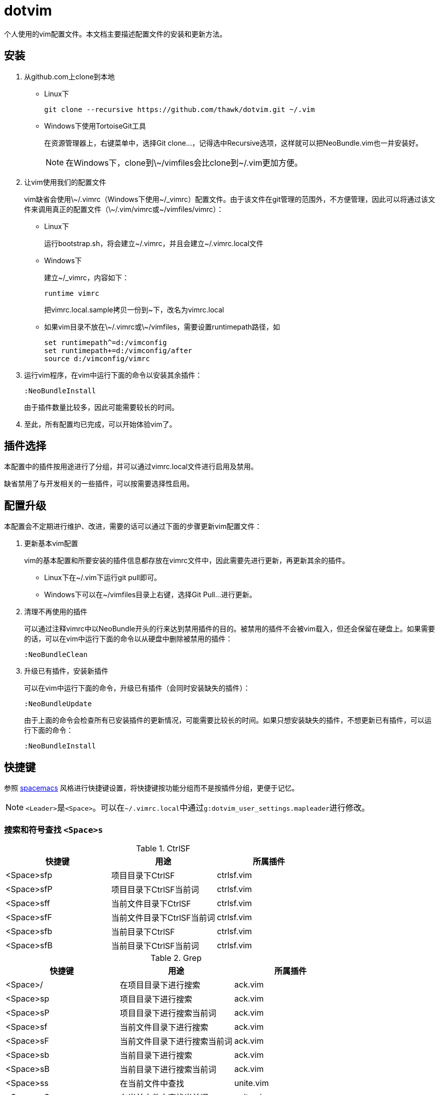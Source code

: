 = dotvim

个人使用的vim配置文件。本文档主要描述配置文件的安装和更新方法。

== 安装

. 从++github.com++上clone到本地

** Linux下
+
[source,sh]
----
git clone --recursive https://github.com/thawk/dotvim.git ~/.vim
----

** Windows下使用++TortoiseGit++工具
+
在资源管理器上，右键菜单中，选择++Git clone...++，记得选中++Recursive++选项，这样就可以把++NeoBundle.vim++也一并安装好。
+
NOTE: 在Windows下，clone到++\~/vimfiles++会比clone到++~/.vim++更加方便。

. 让vim使用我们的配置文件
+
vim缺省会使用++\~/.vimrc++（Windows下使用++~/_vimrc++）配置文件。由于该文件在git管理的范围外，不方便管理，因此可以将通过该文件来调用真正的配置文件（++\~/.vim/vimrc++或++~/vimfiles/vimrc++）：

** Linux下
+
运行++bootstrap.sh++，将会建立++~/.vimrc++，并且会建立++~/.vimrc.local++文件

** Windows下
+
建立++~/_vimrc++，内容如下：
+
----
runtime vimrc
----
+
把++vimrc.local.sample++拷贝一份到++~++下，改名为++vimrc.local++

** 如果vim目录不放在++\~/.vimrc++或++\~/vimfiles++，需要设置++runtimepath++路径，如
+
----
set runtimepath^=d:/vimconfig
set runtimepath+=d:/vimconfig/after
source d:/vimconfig/vimrc
----

. 运行vim程序，在vim中运行下面的命令以安装其余插件：
+
----
:NeoBundleInstall
----
+
由于插件数量比较多，因此可能需要较长的时间。

. 至此，所有配置均已完成，可以开始体验vim了。

== 插件选择

本配置中的插件按用途进行了分组，并可以通过++vimrc.local++文件进行启用及禁用。

缺省禁用了与开发相关的一些插件，可以按需要选择性启用。

== 配置升级

本配置会不定期进行维护、改进，需要的话可以通过下面的步骤更新vim配置文件：

. 更新基本vim配置
+
vim的基本配置和所要安装的插件信息都存放在++vimrc++文件中，因此需要先进行更新，再更新其余的插件。
+
** Linux下在++~/.vim++下运行++git pull++即可。
** Windows下可以在++~/vimfiles++目录上右键，选择++Git Pull...++进行更新。

. 清理不再使用的插件
+
可以通过注释++vimrc++中以++NeoBundle++开头的行来达到禁用插件的目的。被禁用的插件不会被vim载入，但还会保留在硬盘上。如果需要的话，可以在vim中运行下面的命令以从硬盘中删除被禁用的插件：
+
----
:NeoBundleClean
----

. 升级已有插件，安装新插件
+
可以在vim中运行下面的命令，升级已有插件（会同时安装缺失的插件）：
+
----
:NeoBundleUpdate
----
+
由于上面的命令会检查所有已安装插件的更新情况，可能需要比较长的时间。如果只想安装缺失的插件，不想更新已有插件，可以运行下面的命令：
+
----
:NeoBundleInstall
----

== 快捷键

参照 link:http://spacemacs.org/[spacemacs] 风格进行快捷键设置，将快捷键按功能分组而不是按插件分组，更便于记忆。

NOTE: ``<Leader>``是``<Space>``。可以在``{tilde}/.vimrc.local``中通过``g:dotvim_user_settings.mapleader``进行修改。

=== 搜索和符号查找 `<Space>s`

.CtrlSF

[options="header"]
|===
| 快捷键     | 用途                       | 所属插件
| <Space>sfp | 项目目录下CtrlSF           | ctrlsf.vim
| <Space>sfP | 项目目录下CtrlSF当前词     | ctrlsf.vim
| <Space>sff | 当前文件目录下CtrlSF       | ctrlsf.vim
| <Space>sfF | 当前文件目录下CtrlSF当前词 | ctrlsf.vim
| <Space>sfb | 当前目录下CtrlSF           | ctrlsf.vim
| <Space>sfB | 当前目录下CtrlSF当前词     | ctrlsf.vim
|===

.Grep

[options="header"]
|===
| 快捷键    | 用途                         | 所属插件
| <Space>/  | 在项目目录下进行搜索         | ack.vim
| <Space>sp | 项目目录下进行搜索           | ack.vim
| <Space>sP | 项目目录下进行搜索当前词     | ack.vim
| <Space>sf | 当前文件目录下进行搜索       | ack.vim
| <Space>sF | 当前文件目录下进行搜索当前词 | ack.vim
| <Space>sb | 当前目录下进行搜索           | ack.vim
| <Space>sB | 当前目录下进行搜索当前词     | ack.vim
| <Space>ss | 在当前文件中查找             | unite.vim
| <Space>sS | 在当前文件中查找当前词       | unite.vim
|===

.Symbol

[options="header"]
|===
| 快捷键    | 用途                               | 所属插件
| <Space>s] | 根据上下文进行跳转到定义或引用     | unite-gtags/jedi.vim
| <Space>sr | 跳转到引用                         | unite-gtags/jedi.vim
| <Space>sR | 跳转到当前词的引用                 | unite-gtags/jedi.vim
| <Space>sd | 跳转到定义                         | unite-gtags/jedi.vim
| <Space>sD | 跳转到当前词的定义                 | unite-gtags/jedi.vim
| <Space>s/ | 列出当前文件中的符号               | unite-gtags
|===

.其他

[options="header"]
|===
| 快捷键    | 用途            | 所属插件
| <Space>sc | :set nohlsearch | 内置
|===

=== 文档和帮助 `<Space>h`

[options="header"]
|===
| 快捷键          | 用途                               | 所属插件
| <Space>hdb      | describe bindings                  | unite.vim
| <Space>hdc      | 显示当前字符的Unicode名称          | unicode.vim
| <Space>hdf      | 列出所有vim函数                    | unite.vim
| <Space>hdv      | 列出所有vim变量                    | unite.vim
| <Space>h<Space> | 查找帮助                           | unite-help
| <Space>hm       | 查找man pages                      | vim-ref
| <Space>hM       | 查找man pages（当前word）          | vim-ref
| <Space>ha       | 用apropos查找man pages             | unite-apropos
| <Space>hA       | 用apropos查找man pages（当前word） | unite-apropos
|===

=== Resume/Rename/Registers `<Space>r`

[options="header"]
|===
| 快捷键    | 用途                    | 所属插件
| <Space>rl | 重新打开最近的Unite窗口 | unite.vim
| <Space>rr | 将光标下的符号改名      | jedi.vim
// | <Space>re | 列出kill-ring           | neoyank.vim
| <Space>rm | 列出register            | unite.vim
| <Space>ry | 列出kill-ring           | neoyank.vim
|===

=== 项目 `<Space>p`

[options="header"]
|===
| 快捷键        | 用途                       | 所属插件
| <Space>pf     | 在项目目录下找文件         | unite.vim
| <Space>pd     | 在项目目录下打开文件浏览器 | dirvish

| <Space>pg     | 找项目中的tag              | unite-gtags
| <Space>p<C-g> | 更新tags                   | gtags.vim

| <Space>pc     | 编译构建                   | vim-dispatch
| <Space>pC     | Clean                      | vim-dispatch
| <Space>pT     | 执行测试                   | vim-dispatch

| <Space>ps     | make stage                 | vim-dispatch
// | <Space>pa     | 在实现和测试间跳转                 |
|===

=== 文件 `<Space>f`

[options="header"]
|===
| 快捷键    | 用途                               | 所属插件
| <Space>fb | 打开书签                           | unite.vim
| <Space>fd | 在当前文件目录打开文件浏览器       | dirvish
| <Space>ff | 在当前文件目录找文件               | unite.vim
| <Space>fs | 保存当前文件                       | 内置
| <Space>fS | 保存所有文件                       | 内置
| <Space>fr | 打开recent文件                     | neomru.vim
// | <Space>fl | 在当前文件目录找文件（纯文本） | unite.vim
| <Space>fy | 显示当前文件的全路径               | 内置
| <Space>fo | 打开文件的大纲                     | unite-outline
| <Space>fO | 打开文件的Folding                  | unite-fold
| <Space>fp | 查找项目中的路径和文件名           | unite-gtags
| <Space>fP | 查找项目中匹配当前词的路径和文件名 | unite-gtags
// | <Space>fL | locate                   | ?
|===

=== 缓冲区 `<Space>b`

[options="header"]
|===
| 快捷键       | 用途                         | 所属插件
| <Space>bb    | 选择并切换缓冲区             | unite.vim
| <Space>bd    | 删除当前缓冲区               | 内置
| <Space>bn    | 打开下一缓冲区（:bnext）     | 内置
| <Space>bp    | 打开上一缓冲区（:bprevious） | 内置
| <Space>bR    | 重新载入当前文件（:e）       | 内置
| <Space>bs    | 打开或切换到scratch          | scratch.vim
| <Space>bt    | 在当前目录打开目录树         | scratch.vim
| <Space>bw    | 切换只读状态                 | 内置
| <Space>b数字 | 切换到指定编号的缓冲区       | 内置
|===

=== 调试 `<Space>d`

[options="header"]
|===
| 快捷键    | 用途                | 所属插件
| <Space>db | 设置/切换断点       | Conque-GDB
| <Space>dd | 删除断点            | Conque-GDB
| <Space>dc | 继续运行，Continue  | Conque-GDB
| <Space>dr | 开始运行，Run       | Conque-GDB
| <Space>dn | 单步步过，Next      | Conque-GDB
| <Space>ds | 单步进入，Step      | Conque-GDB
| <Space>dp | 打印，Print         | Conque-GDB
| <Space>df | 执行到返回，Finish  | Conque-GDB
| <Space>dt | 打印堆栈，Backtrace | Conque-GDB
|===

=== 编译 `<Space>c`

[options="header"]
|===
| 快捷键    | 用途 | 所属插件
| <Space>cc | 编译 |
// | <Space>cC | compile                      |
// | <Space>cd | close compilation window     |
// | <Space>ck | kill compilation             |
// | <Space>cm | helm-make                    |
// | <Space>cr | recompile                    |
| <Space>cl | 注释选中行                    |
| <Space>c+动作 | 注释。如<Space>cip注释一个段落                      |
|===

=== 文本Text相关 `<Space>x`

.对齐

[options="header"]
|===
| 快捷键           | 用途                                  | 所属插件
| 选中文字后<CR>   | 交互式对齐文本                        | vim-easy-align
| <Space>xa+动作   | 交互式对齐文本                        | vim-easy-align
| <Space>xad       | 对齐{cpp}的变量声明                   | vim-easy-align
| <Space>xa=       | 对齐包含等号的操作符，如=、>=、!=之类 | vim-easy-align
| <Space>xa:       | 对齐冒号                              | vim-easy-align
| <Space>xa.       | 对齐句点                              | vim-easy-align
| <Space>xa,       | 对齐所有逗号                          | vim-easy-align
| <Space>xa&       | 对齐Latex表格                         | vim-easy-align
| <Space>xa#       | 对齐#                                 | vim-easy-align
| <Space>xa"       | 对齐"                                 | vim-easy-align
| <Space>xa{       | 对齐左大括号                          | vim-easy-align
| <Space>xa}       | 对齐右大括号                          | vim-easy-align
| <Space>xa/       | 对齐多种注释                          | vim-easy-align
| <Space>xa{vbar}  | 对齐所有表格线（{vbar}）              | vim-easy-align
| <Space>xa<Space> | 对齐所有空白字符                      | vim-easy-align
|===

.其它

[options="header"]
|===
| <Space>xdw     | 删除行尾空白字符 | 内置
// | <Space>xtc | 交换两个字符 | 内置
// | <Space>xtw | 交换两个word | 内置
// | <Space>xtl | 交换两行     | 内置
|===

=== 插入内容 `<Space>i`

[options="header"]
|===
| 快捷键    | 用途                  | 所属插件
| <Space>iu | 搜索并插入Unicode字符 | unite-unicode
| <Space>is | 选择追加snippets | ultisnips
| <Space>iS | 选择插入snippets | ultisnips
|===

=== 切换开关 `<Space>t`

[options="header"]
|===
| 快捷键     | 用途                          | 所属插件
| <Space>ti  | 切换高亮显示indentation guide | indentLine
| <Space>tw  | 切换高亮显示行尾空白字符      | vim-airline
| <Space>tn  | 切换显示行号                  | 内置
| <Space>tr  | 切换相对行号                  | 内置
| <Space>tha | 切换高亮当前词                | 内置
| <Space>ts  | 选择colorscheme               | unite-colorscheme
| <Space>tt  | 切换Tagbar                    | tagbar
| <Space>tT  | 在Tagbar中显示当前符号        | tagbar
|===

=== 窗口 `<Space>w`

[options="header"]
|===
| 快捷键       | 用途                     | 所属插件
| <Space><Tab> | 当前窗口切换为上一buffer | 内置
| <Space>ww    | 切换到下一个窗口         | 内置
| <Space>wc    | 关闭当前窗口             | 内置
| <Space>wo    | 只保留当前窗口           | 内置
// | <Space>wW    | 选择并切换窗口           |
| <Space>数字  | 切换到指定编号的窗口     | 内置
|===

// === 注释 `<Space>;`
//
// [options="header"]
// |===
// | 快捷键     | 用途          | 所属插件
// | <Space>;  | 注释 operator | tcomment_vim
// | <Space>;; | 注释当前行    | tcomment_vim
// |===

=== 错误处理 `<Space>e`

[options="header"]
|===
| 快捷键    | 用途         | 所属插件
| <Space>eo | 打开quickfix | 内置
| <Space>el | 打开location | 内置
| <Space>en | 下一个错误   | 内置
| <Space>ep | 上一个错误   | 内置
|===

// === vim配置文件 `<Space>fe`
//
// [options="header"]
// |===
// | 快捷键      | 用途              | 所属插件
// | <Space>fed | 打开vimrc文件     | 内置
// | <Space>feR | 重新载入vimrc文件 | 内置
// |===

=== 版本控制git/svn `<Space>g`

[options="header"]
|===
| 快捷键     | 用途                                             | 所属插件
| <Space>ga  | 加入文件（VCAdd）                                | vc.vim
| <Space>gb  | 查看每行的最后修改人（VCBlame）                  | vc.vim
| <Space>gc  | 提交（VCCommit）                                 | vc.vim
| <Space>gd  | 列出修改点（VCDiff）                             | vc.vim
| <Space>gD  | 列出修改点（VCDiff!）                            | vc.vim
| <Space>gh  | 文件历史（VCLog）                                | vc.vim
| <Space>gi  | 文件历史（VCInfo）                               | vc.vim
| <Space>gi  | 查看文件信息（VCInfo）                           | vc.vim
| <Space>gs  | 查看整个库的状态（VCStatus）                     | vc.vim
| <Space>gsp | 同<Space>gs                                     | vc.vim
| <Space>gsb | 查看当前目录的状态（VCStatus .）                 | vc.vim
| <Space>gsq | （SVN）查看有哪些变化的文件（VCStatus -qu）      | vc.vim
| <Space>gsu | （SVN）查看有哪些可以update的文件（VCStatus -u） | vc.vim
|===

=== 退出 `<Space>q`

[options="header"]
|===
| 快捷键    | 用途                           | 所属插件
| <Space>qq | 退出Vim（:qa）                 | 内置
| <Space>qQ | 退出Vim（:qa!，放弃所有修改）  | 内置
| <Space>qs | 并退出Vim（:xa，保存所有文件） | 内置
|===

=== 跳转 `<Space>j`

[options="header"]
|===
| 快捷键    | 用途                     | 所属插件
| <Space>jd | 在当前窗口打开文件浏览器 | dirvish
| <Space>jl | <Plug>(easymotion-bd-jk) | vim-easymotion
| <Space>jw | <Plug>(easymotion-s2)    | vim-easymotion
| <Space>j= | 格式化选区或整个buffer   | clang-format
|===

=== 代码跳转 `<Space>mg`

[options="header"]
|===
| 快捷键     | 用途                       | 所属插件
| <Space>mga | 在.h和.cpp间切换           | vim-fswitch
| <Space>mgA | 在.h和.cpp间切换（新窗口） | vim-fswitch
// | <Space>mgt | 切换到单元测试文件 |
|===

=== REPL `<Space>ms`

小写保持焦点在当前缓冲区，大写切换到REPL窗口。

[options="header"]
|===
| 快捷键     | 用途           | 所属插件
| <Space>msb | 发送整个缓冲区 | slimux
| <Space>msl | 发送当前行     | slimux
| <Space>msr | 发送选中内容   | slimux
| <Space>msq | 关闭           | slimux
| <Space>mse | 重复上一次     | slimux
|===

=== Unite `<Space>u`

[options="header"]
|===
| 快捷键    | 用途                  | 所属插件
| <Space>ur | 打开或关闭Unite窗口   | unite.vim
| <Space>uc | 打开或关闭Unite窗口   | unite.vim
| <Space>up | 跳到Unite窗口的上一项 | unite.vim
| <Space>un | 跳到Unite窗口的下一项 | unite.vim
| <Space>us | 列出所有Unite的源     | unite.vim
| <Space>um | 列出message           | unite.vim
|===

=== 其它

[options="header"]
|===
| 快捷键             | 用途                       | 所属插件
| <Space>?           | 列出可用的按键绑定         | unite.vim
| <Space>au          | UndotreeToggle             | undotree
| <Space>j=          | 格式化整个文件（mzgg=G`z） | 内置
| <Space><Space>数字 | 切换到指定编号的Tab页      | 内置
|===

